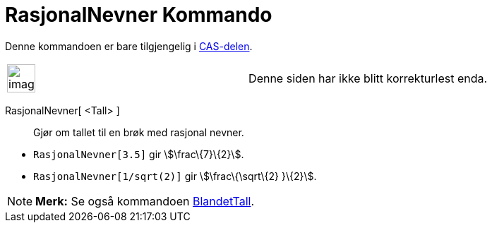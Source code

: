 = RasjonalNevner Kommando
:page-en: commands/Rationalize
ifdef::env-github[:imagesdir: /nb/modules/ROOT/assets/images]

Denne kommandoen er bare tilgjengelig i xref:/CAS_delen.adoc[CAS-delen].

[width="100%",cols="50%,50%",]
|===
a|
image:Ambox_content.png[image,width=40,height=40]

|Denne siden har ikke blitt korrekturlest enda.
|===

RasjonalNevner[ <Tall> ]::
  Gjør om tallet til en brøk med rasjonal nevner.

[EXAMPLE]
====

* `++RasjonalNevner[3.5]++` gir stem:[\frac\{7}\{2}].
* `++RasjonalNevner[1/sqrt(2)]++` gir stem:[\frac\{\sqrt\{2} }\{2}].

====

[NOTE]
====

*Merk:* Se også kommandoen xref:/commands/BlandetTall.adoc[BlandetTall].

====

